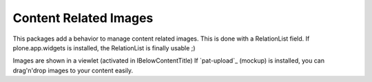 Content Related Images
======================


This packages add a behavior to manage content related images.
This is done with a RelationList field.
If plone.app.widgets is installed, the RelationList is finally usable ;)

Images are shown in a viewlet (activated in IBelowContentTitle)
If `pat-upload`_ (mockup) is installed, you can drag'n'drop images to your
content easily.

.. `pat-upload`_: http://plone.github.io/mockup/dev/#pattern/dropzone
